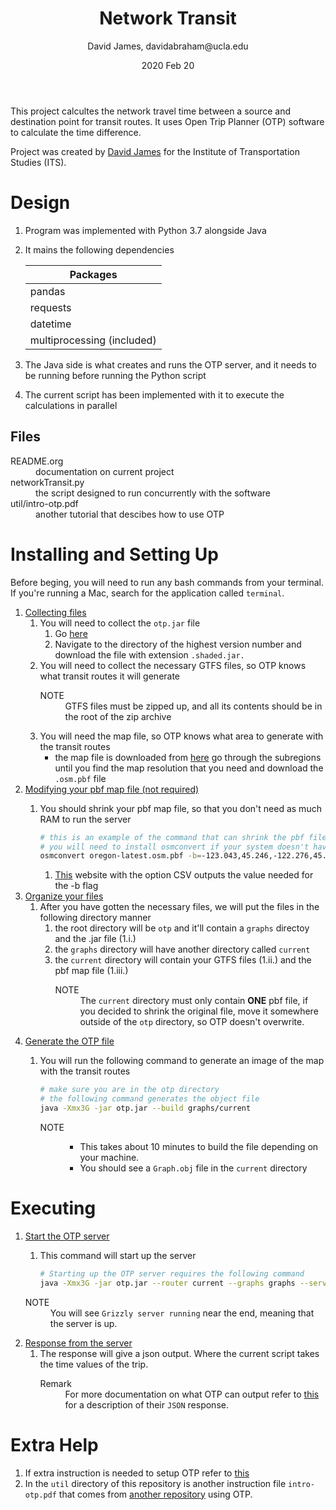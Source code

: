 #+TITLE: Network Transit
#+AUTHOR: David James, davidabraham@ucla.edu
#+DATE: 2020 Feb 20

This project calcultes the network travel time between a source and destination point for transit routes.
It uses Open Trip Planner (OTP) software to calculate the time difference.

Project was created by [[https://github.com/dj-2805][David James]] for the Institute of Transportation Studies (ITS).

* Design
  1. Program was implemented with Python 3.7 alongside Java
  2. It mains the following dependencies
     | Packages                   |
     |----------------------------|
     | pandas                     |
     | requests                   |
     | datetime                   |
     | multiprocessing (included) |
  3. The Java side is what creates and runs the OTP server, and it needs to be running before running the Python script
  4. The current script has been implemented with it to execute the calculations in parallel
** Files
   - README.org :: documentation on current project
   - networkTransit.py :: the script designed to run concurrently with the software
   - util/intro-otp.pdf :: another tutorial that descibes how to use OTP
* Installing and Setting Up
  Before beging, you will need to run any bash commands from your terminal.
  If you're running a Mac, search for the application called ~terminal~.

  1. _Collecting files_
     1. You will need to collect the =otp.jar= file
        1. Go [[https://repo1.maven.org/maven2/org/opentripplanner/otp/][here]]
        2. Navigate to the directory of the highest version number and download the file with extension =.shaded.jar.=
     2. You will need to collect the necessary GTFS files, so OTP knows what transit routes it will generate
        - NOTE :: GTFS files must be zipped up, and all its contents should be in the root of the zip archive
     3. You will need the map file, so OTP knows what area to generate with the transit routes
        - the map file is downloaded from [[http://download.geofabrik.de/][here]] go through the subregions until you find the map resolution that you need and download the =.osm.pbf= file
  2. _Modifying your pbf map file (not required)_
     1. You should shrink your pbf map file, so that you don't need as much RAM to run the server
        #+BEGIN_SRC bash
          # this is an example of the command that can shrink the pbf file
          # you will need to install osmconvert if your system doesn't have it yet
          osmconvert oregon-latest.osm.pbf -b=-123.043,45.246,-122.276,45.652 --complete-ways -o=portland.pbf
        #+END_SRC
        1. [[https://boundingbox.klokantech.com/][This]] website with the option CSV outputs the value needed for the -b flag
  3. _Organize your files_
     1. After you have gotten the necessary files, we will put the files in the following directory manner
        1. the root directory will be =otp= and it'll contain a =graphs= directoy and the .jar file (1.i.)
        2. the =graphs= directory will have another directory called =current=
        3. the =current= directory will contain your GTFS files (1.ii.) and the pbf map file (1.iii.)
           - NOTE :: The =current= directory must only contain *ONE* pbf file, if you decided to shrink the original file, move it somewhere outside of the =otp= directory, so OTP doesn't overwrite.
  4. _Generate the OTP file_
     1. You will run the following command to generate an image of the map with the transit routes
        #+BEGIN_SRC bash
          # make sure you are in the otp directory
          # the following command generates the object file
          java -Xmx3G -jar otp.jar --build graphs/current
        #+END_SRC
        - NOTE ::
          - This takes about 10 minutes to build the file depending on your machine.
          - You should see a =Graph.obj= file in the =current= directory
* Executing
  1. _Start the OTP server_
     1. This command will start up the server
     #+BEGIN_SRC bash
       # Starting up the OTP server requires the following command
       java -Xmx3G -jar otp.jar --router current --graphs graphs --server
     #+END_SRC
     - NOTE :: You will see =Grizzly server running= near the end, meaning that the server is up.
  2. _Response from the server_
     1. The response will give a json output. Where the current script takes the time values of the trip.
        - Remark :: For more documentation on what OTP can output refer to [[http://dev.opentripplanner.org/apidoc/1.0.0/json_Response.html][this]] for a description of their =JSON= response.
* Extra Help
  1. If extra instruction is needed to setup OTP refer to [[http://docs.opentripplanner.org/en/latest/Basic-Tutorial/][this]]
  2. In the =util= directory of this repository is another instruction file =intro-otp.pdf= that comes from [[https://github.com/marcusyoung/otp-tutorial][another repository]] using OTP.
